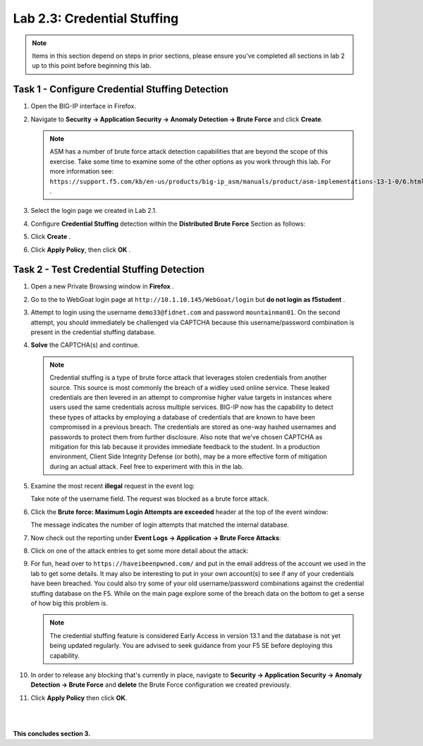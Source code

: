 Lab 2.3: Credential Stuffing
----------------------------
..  |lab23-1| image:: images/lab23-1.png
..  |lab23-2| image:: images/lab23-2.png
..  |lab23-3| image:: images/lab23-3.png
..  |lab23-4| image:: images/lab23-4.png
..  |lab23-5| image:: images/lab23-5.png
..  |lab23-6| image:: images/lab23-6.png
..  |lab23-7| image:: images/lab23-7.png


.. note:: Items in this section depend on steps in prior sections, please ensure you've completed all sections in lab 2 up to this point before beginning this lab.


Task 1 - Configure Credential Stuffing Detection
~~~~~~~~~~~~~~~~~~~~~~~~~~~~~~~~~~~~~~~~~~~~~~~~

#.  Open the BIG-IP interface in Firefox. 
    
#.  Navigate to **Security -> Application Security -> Anomaly Detection -> Brute Force** and click **Create**.

    .. note:: ASM has a number of brute force attack detection capabilities that are beyond the scope of this exercise.  Take some time to examine some of the other options as you work through this lab.  For more information see:  ``https://support.f5.com/kb/en-us/products/big-ip_asm/manuals/product/asm-implementations-13-1-0/6.html`` .

#.  Select the login page we created in Lab 2.1.

    |lab23-1|

#.  Configure **Credential Stuffing** detection within the **Distributed Brute Force** Section as follows:

    |lab23-3|

#.  Click **Create** .

    
#.  Click **Apply Policy**, then click **OK** .


Task 2 - Test Credential Stuffing Detection
~~~~~~~~~~~~~~~~~~~~~~~~~~~~~~~~~~~~~~~~~~~
    
#.  Open a new Private Browsing window in **Firefox** .

#.  Go to the to WebGoat login page at ``http://10.1.10.145/WebGoat/login`` but **do not login as f5student** .

#.  Attempt to login using the username ``demo33@fidnet.com`` and password ``mountainman01``.  On the second attempt, you should immediately be challenged via CAPTCHA because this username/password combination is present in the credential stuffing database.

#.  **Solve** the CAPTCHA(s) and continue.

    .. note:: Credential stuffing is a type of brute force attack that leverages stolen credentials from another source. This source is most commonly the breach of a widley used online service.  These leaked credentials are then levered in an attempt to compromise higher value targets in instances where users used the same credentials across multiple services. BIG-IP now has the capability to detect these types of attacks by employing a database of credentials that are known to have been compromised in a previous breach. The credentials are stored as one-way hashed usernames and passwords to protect them from further disclosure. Also note that we've chosen CAPTCHA as mitigation for this lab because it provides immediate feedback to the student.  In a production environment, Client Side Integrity Defense (or both), may be a more effective form of mitigation during an actual attack.  Feel free to experiment with this in the lab.

#.  Examine the most recent **illegal** request in the event log:

    |lab23-4|

    Take note of the username field.  The request was blocked as a brute force attack.

#.  Click the **Brute force: Maximum Login Attempts are exceeded** header at the top of the event window:

    |lab23-5|

    The message indicates the number of login attempts that matched the internal database.

#.  Now check out the reporting under **Event Logs -> Application -> Brute Force Attacks**:

    |lab23-6|

#.  Click on one of the attack entries to get some more detail about the attack:

    |lab23-7|

#.  For fun, head over to ``https://haveibeenpwned.com/`` and put in the email address of the account we used in the lab to get some details.  It may also be interesting to put in your own account(s) to see if any of your credentials have been breached.  You could also try some of your old username/password combinations against the credential stuffing database on the F5.  While on the main page explore some of the breach data on the bottom to get a sense of how big this problem is.

    .. note:: The credential stuffing feature is considered Early Access in version 13.1 and the database is not yet being updated regularly.  You are advised to seek guidance from your F5 SE before deploying this capability.

#.  In order to release any blocking that's currently in place, navigate to **Security -> Application Security -> Anomaly Detection -> Brute Force** and **delete** the Brute Force configuration we created previously.

#. Click **Apply Policy** then click **OK**.

|
|


**This concludes section 3.**

